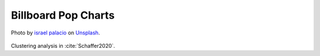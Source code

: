 Billboard Pop Charts
--------------------

.. _microphone:

.. figure:: _static/pop.jpg
   :width: 100%
   :align: center
   :alt: Microphone.

   Photo by `israel palacio <https://unsplash.com/@othentikisra?utm_source=unsplash&amp;utm_medium=referral&amp;utm_content=creditCopyText>`_ 
   on `Unsplash <https://unsplash.com/s/photos/music?utm_source=unsplash&amp;utm_medium=referral&amp;utm_content=creditCopyText>`_.

Clustering analysis in :cite:`Schaffer2020`. 